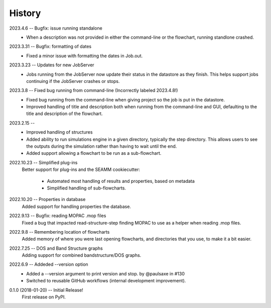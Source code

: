 =======
History
=======
2023.4.6 -- Bugfix: issue running standalone
    * When a description was not provided in either the command-line or the flowchart,
      running standlone crashed.
      
2023.3.31 -- Bugfix: formatting of dates
    * Fixed a minor issue with formatting the dates in Job.out.
      
2023.3.23 -- Updates for new JobServer
    * Jobs running from the JobServer now update their status in the datastore as they
      finish. This helps support jobs continuing if the JobServer crashes or stops.

2023.3.8 -- Fixed bug running from command-line (Incorrectly labeled 2023.4.8!)
    * Fixed bug running from the command-line when giving project so the job is put in
      the datastore.
    * Improved handling of title and description both when running from the
      command-line and GUI, defaulting to the title and description of the flowchart. 

2023.2.15 --
    * Improved handling of structures
    * Added ability to run simulations engine in a given directory, typically the step
      directory. This allows users to see the outputs during the simulation rather than
      having to wait until the end.
    * Added support allowing a flowchart to be run as a sub-flowchart.
      
2022.10.23 -- Simplified plug-ins
    Better support for plug-ins and the SEAMM cookiecutter:

       * Automated most handling of results and properties, based on metadata
       * Simplified handling of sub-flowcharts.

2022.10.20 -- Properties in database
    Added support for handling properties the database.

2022.9.13 -- Bugfix: reading MOPAC .mop files
    Fixed a bug that impacted read-structure-step finding MOPAC to use as a
    helper when reading .mop files.

2022.9.8 -- Remembering location of flowcharts
    Added memory of where you were last opening flowcharts, and directories that you
    use, to make it a bit easier.
    
2022.7.25 -- DOS and Band Structure graphs
    Adding support for combined bandstructure/DOS graphs.

2022.6.9 -- Addeded --version option
    * Added a --version argument to print version and stop. by @paulsaxe in #130
    * Switched to reusable GitHub workflows (internal development improvement).

0.1.0 (2018-01-20) -- Initial Release!
    First release on PyPI.
